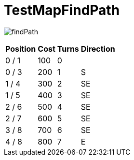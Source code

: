 ifndef::ROOT_PATH[:ROOT_PATH: ../../../../..]
ifndef::RESOURCES_PATH[:RESOURCES_PATH: {ROOT_PATH}/../../data/default]

[#net_sf_freecol_client_gui_mappathtest_testmapfindpath]
= TestMapFindPath


image:{ROOT_PATH}/images/findPath.jpg[]
// Checksum findPath.jpg=1292899282

[%autowidth, options=header]
|====
| Position | Cost | Turns | Direction
| 0 / 1 | 100 | 0 | 
| 0 / 3 | 200 | 1 | S
| 1 / 4 | 300 | 2 | SE
| 1 / 5 | 400 | 3 | SE
| 2 / 6 | 500 | 4 | SE
| 2 / 7 | 600 | 5 | SE
| 3 / 8 | 700 | 6 | SE
| 4 / 8 | 800 | 7 | E
|====

